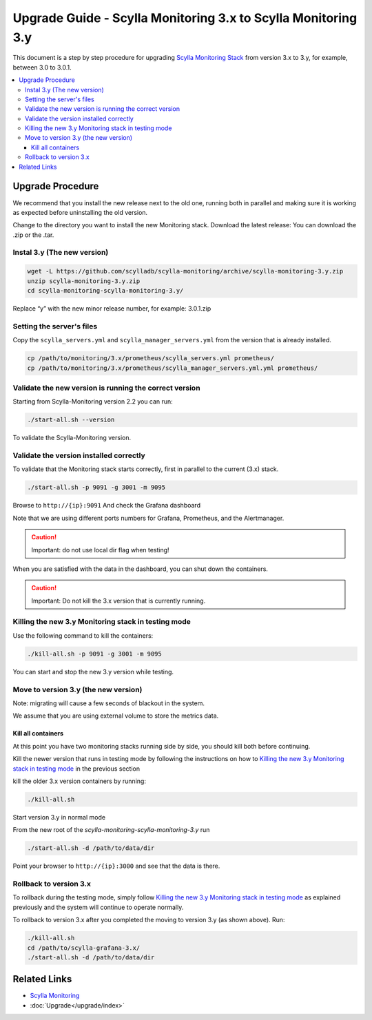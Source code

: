 ==============================================================
Upgrade Guide - Scylla Monitoring 3.x to Scylla Monitoring 3.y
==============================================================

This document is a step by step procedure for upgrading `Scylla Monitoring Stack </operating-scylla/monitoring/3.0>`_ from version 3.x to 3.y, for example, between 3.0 to 3.0.1.

.. contents::
   :local:


Upgrade Procedure
=================

We recommend that you install the new release next to the old one, running both in parallel and making sure it is working as expected before uninstalling the old version.

Change to the directory you want to install the new Monitoring stack.
Download the latest release:
You can download the .zip or the .tar.

Instal 3.y (The new version)
----------------------------

.. code-block:: bash

                wget -L https://github.com/scylladb/scylla-monitoring/archive/scylla-monitoring-3.y.zip
                unzip scylla-monitoring-3.y.zip
                cd scylla-monitoring-scylla-monitoring-3.y/

Replace “y” with the new minor release number, for example:  3.0.1.zip

Setting the server's files
--------------------------

Copy the ``scylla_servers.yml`` and ``scylla_manager_servers.yml`` from the version that is already installed.

.. code-block:: bash

                cp /path/to/monitoring/3.x/prometheus/scylla_servers.yml prometheus/
                cp /path/to/monitoring/3.x/prometheus/scylla_manager_servers.yml.yml prometheus/

Validate the new version is running the correct version
-------------------------------------------------------

Starting from Scylla-Monitoring version 2.2 you can run:

.. code-block:: bash

                ./start-all.sh --version

To validate the Scylla-Monitoring version.


Validate the version installed correctly
----------------------------------------

To validate that the Monitoring stack starts correctly, first in parallel to the current (3.x) stack.

.. code-block:: bash

                ./start-all.sh -p 9091 -g 3001 -m 9095

Browse to ``http://{ip}:9091``
And check the Grafana dashboard

Note that we are using different ports numbers for Grafana, Prometheus, and the Alertmanager.

.. caution::

   Important: do not use local dir flag when testing!

When you are satisfied with the data in the dashboard, you can shut down the containers.

.. caution::

   Important: Do not kill the 3.x version that is currently running.

Killing the new 3.y Monitoring stack in testing mode
----------------------------------------------------

Use the following command to kill the containers:

.. code-block:: bash

                ./kill-all.sh -p 9091 -g 3001 -m 9095

You can start and stop the new 3.y version while testing.

Move to version 3.y (the new version)
-------------------------------------

Note: migrating will cause a few seconds of blackout in the system.

We assume that you are using external volume to store the metrics data.

Kill all containers
^^^^^^^^^^^^^^^^^^^

At this point you have two monitoring stacks running side by side, you should kill both before
continuing.

Kill the newer version that runs in testing mode by following the instructions on how to `Killing the new 3.y Monitoring stack in testing mode`_
in the previous section

kill the older 3.x version containers by running:

.. code-block:: bash

                ./kill-all.sh

Start version 3.y in normal mode


From the new root of the `scylla-monitoring-scylla-monitoring-3.y` run

.. code-block:: bash

                ./start-all.sh -d /path/to/data/dir


Point your browser to ``http://{ip}:3000`` and see that the data is there.

Rollback to version 3.x
-----------------------


To rollback during the testing mode, simply follow `Killing the new 3.y Monitoring stack in testing mode`_ as explained previously
and the system will continue to operate normally.

To rollback to version 3.x after you completed the moving to version 3.y (as shown above).
Run:

.. code-block:: bash

                ./kill-all.sh
                cd /path/to/scylla-grafana-3.x/
                ./start-all.sh -d /path/to/data/dir

Related Links
=============

* `Scylla Monitoring </operating-scylla/monitoring/>`_
* :doc:`Upgrade</upgrade/index>`
